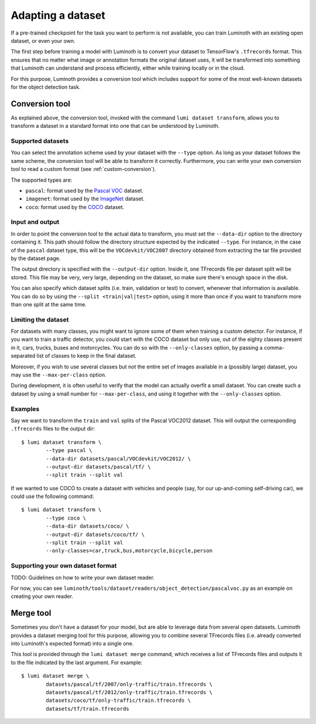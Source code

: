 .. _usage/dataset:

Adapting a dataset
==================

If a pre-trained checkpoint for the task you want to perform is not available,
you can train Luminoth with an existing open dataset, or even your own.

The first step before training a model with Luminoth is to convert your dataset
to TensorFlow's ``.tfrecords`` format. This ensures that no matter what image or
annotation formats the original dataset uses, it will be transformed into
something that Luminoth can understand and process efficiently, either while
training locally or in the cloud.

For this purpose, Luminoth provides a conversion tool which includes support for
some of the most well-known datasets for the object detection task.

Conversion tool
---------------

As explained above, the conversion tool, invoked with the command ``lumi dataset
transform``, allows you to transform a dataset in a standard format into one
that can be understood by Luminoth.

Supported datasets
^^^^^^^^^^^^^^^^^^

You can select the annotation scheme used by your dataset with the ``--type``
option. As long as your dataset follows the same scheme, the conversion tool
will be able to transform it correctly. Furthermore, you can write your own
conversion tool to read a custom format (see :ref:`custom-conversion`).

The supported types are:

- ``pascal``: format used by the `Pascal VOC
  <http://host.robots.ox.ac.uk:8080/pascal/VOC/voc2012/index.html>`_ dataset.

- ``imagenet``: format used by the `ImageNet <http://image-net.org/download>`_
  dataset.

- ``coco``: format used by the `COCO <http://cocodataset.org/#download>`_
  dataset.

Input and output
^^^^^^^^^^^^^^^^

In order to point the conversion tool to the actual data to transform, you must
set the ``--data-dir`` option to the directory containing it. This path should
follow the directory structure expected by the indicated ``--type``. For
instance, in the case of the ``pascal`` dataset type, this will be the
``VOCdevkit/VOC2007`` directory obtained from extracting the tar file provided
by the dataset page.

The output directory is specified with the ``--output-dir`` option. Inside it,
one TFrecords file per dataset split will be stored. This file may be very, very
large, depending on the dataset, so make sure there's enough space in the disk.

You can also specify which dataset splits (i.e. train, validation or test) to
convert, whenever that information is available. You can do so by using the
``--split <train|val|test>`` option, using it more than once if you want to
transform more than one split at the same time.

Limiting the dataset
^^^^^^^^^^^^^^^^^^^^

For datasets with many classes, you might want to ignore some of them when
training a custom detector. For instance, if you want to train a traffic
detector, you could start with the COCO dataset but only use, out of the eighty
classes present in it, cars, trucks, buses and motorcycles. You can do so with
the ``--only-classes`` option, by passing a comma-separated list of classes to
keep in the final dataset.

Moreover, if you wish to use several classes but not the entire set of images
available in a (possibly large) dataset, you may use the ``--max-per-class``
option.

During development, it is often useful to verify that the model can actually overfit a
small dataset. You can create such a dataset by using a small number for
``--max-per-class``, and using it together with the ``--only-classes`` option.

Examples
^^^^^^^^

Say we want to transform the ``train`` and ``val`` splits of the Pascal VOC2012
dataset.  This will output the corresponding ``.tfrecords`` files to the output
dir::

  $ lumi dataset transform \
          --type pascal \
          --data-dir datasets/pascal/VOCdevkit/VOC2012/ \
          --output-dir datasets/pascal/tf/ \
          --split train --split val

If we wanted to use COCO to create a dataset with vehicles and people (say, for
our up-and-coming self-driving car), we could use the following command::

  $ lumi dataset transform \
          --type coco \
          --data-dir datasets/coco/ \
          --output-dir datasets/coco/tf/ \
          --split train --split val
          --only-classes=car,truck,bus,motorcycle,bicycle,person

.. _custom-conversion:

Supporting your own dataset format
^^^^^^^^^^^^^^^^^^^^^^^^^^^^^^^^^^

TODO: Guidelines on how to write your own dataset reader.

For now, you can see ``luminoth/tools/dataset/readers/object_detection/pascalvoc.py``
as an example on creating your own reader.

Merge tool
----------

Sometimes you don't have a dataset for your model, but are able to leverage data
from several open datasets. Luminoth provides a dataset merging tool for this
purpose, allowing you to combine several TFrecords files (i.e. already converted
into Luminoth's expected format) into a single one.

This tool is provided through the ``lumi dataset merge`` command, which receives
a list of TFrecords files and outputs it to the file indicated by the last
argument. For example::

  $ lumi dataset merge \
          datasets/pascal/tf/2007/only-traffic/train.tfrecords \
          datasets/pascal/tf/2012/only-traffic/train.tfrecords \
          datasets/coco/tf/only-traffic/train.tfrecords \
          datasets/tf/train.tfrecords
